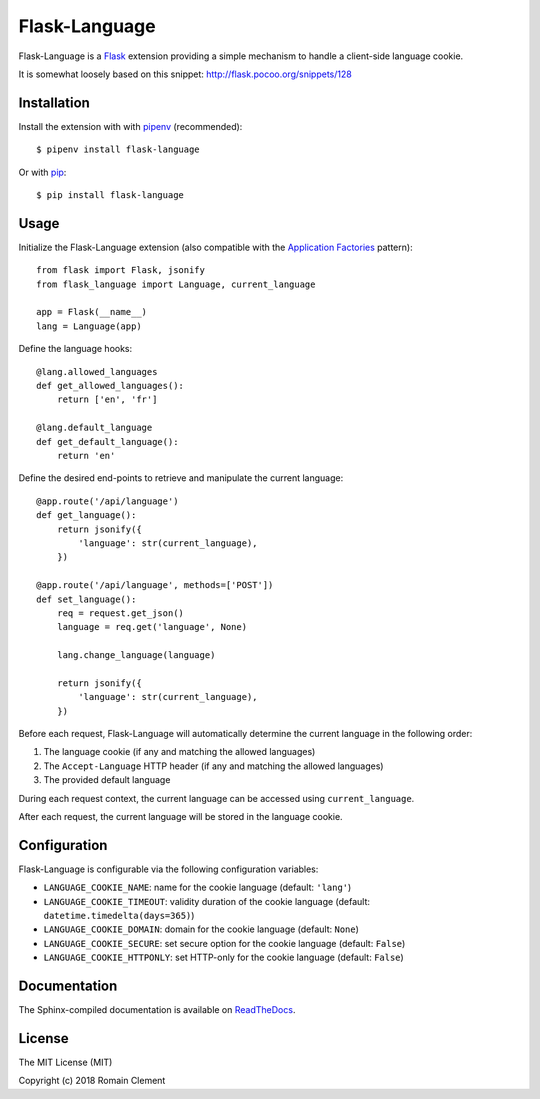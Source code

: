 Flask-Language
==============

|PyPI Version| |PyPI License| |PyPI Versions| |Build Status| |Coverage
Status| |Documentation Status|

Flask-Language is a Flask_ extension providing a
simple mechanism to handle a client-side language cookie.

It is somewhat loosely based on this snippet: `<http://flask.pocoo.org/snippets/128>`__

.. _Flask: http://flask.pocoo.org

Installation
------------

Install the extension with with pipenv_ (recommended):

::

    $ pipenv install flask-language

Or with pip_:

::

    $ pip install flask-language

.. _pip: https://pip.pypa.io
.. _pipenv: https://docs.pipenv.org

Usage
-----

Initialize the Flask-Language extension (also compatible with the `Application Factories`_ pattern):

::

        from flask import Flask, jsonify
        from flask_language import Language, current_language

        app = Flask(__name__)
        lang = Language(app)

Define the language hooks:

::

        @lang.allowed_languages
        def get_allowed_languages():
            return ['en', 'fr']

        @lang.default_language
        def get_default_language():
            return 'en'

Define the desired end-points to retrieve and manipulate the current language:

::

        @app.route('/api/language')
        def get_language():
            return jsonify({
                'language': str(current_language),
            })

        @app.route('/api/language', methods=['POST'])
        def set_language():
            req = request.get_json()
            language = req.get('language', None)

            lang.change_language(language)

            return jsonify({
                'language': str(current_language),
            })

Before each request, Flask-Language will automatically determine the current
language in the following order:

1. The language cookie (if any and matching the allowed languages)
2. The ``Accept-Language`` HTTP header (if any and matching the allowed languages)
3. The provided default language

During each request context, the current language can be accessed using
``current_language``.

After each request, the current language will be stored in the language cookie.

.. _Application Factories: http://flask.pocoo.org/docs/0.12/patterns/appfactories/

Configuration
-------------

Flask-Language is configurable via the following configuration variables:

- ``LANGUAGE_COOKIE_NAME``: name for the cookie language (default: ``'lang'``)
- ``LANGUAGE_COOKIE_TIMEOUT``: validity duration of the cookie language (default: ``datetime.timedelta(days=365)``)
- ``LANGUAGE_COOKIE_DOMAIN``: domain for the cookie language (default: ``None``)
- ``LANGUAGE_COOKIE_SECURE``: set secure option for the cookie language (default: ``False``)
- ``LANGUAGE_COOKIE_HTTPONLY``: set HTTP-only for the cookie language (default: ``False``)

Documentation
-------------

The Sphinx-compiled documentation is available on
`ReadTheDocs <http://flask-language.readthedocs.io/en/latest/>`__.

License
-------

The MIT License (MIT)

Copyright (c) 2018 Romain Clement

.. |PyPI Version| image:: https://img.shields.io/pypi/v/flask-language.svg
   :target: https://pypi.python.org/pypi/flask-language
.. |PyPI License| image:: https://img.shields.io/pypi/l/flask-language.svg
   :target: https://pypi.python.org/pypi/flask-language
.. |PyPI Versions| image:: https://img.shields.io/pypi/pyversions/flask-language.svg
   :target: https://pypi.python.org/pypi/flask-language
.. |Build Status| image:: https://travis-ci.org/rclement/flask-language.svg?branch=master
   :target: https://travis-ci.org/rclement/flask-language
.. |Coverage Status| image:: https://coveralls.io/repos/github/rclement/flask-language/badge.svg?branch=master
   :target: https://coveralls.io/github/rclement/flask-language?branch=master
.. |Documentation Status| image:: https://readthedocs.org/projects/flask-language/badge/?version=master
   :target: http://flask-language.readthedocs.io/en/master/
